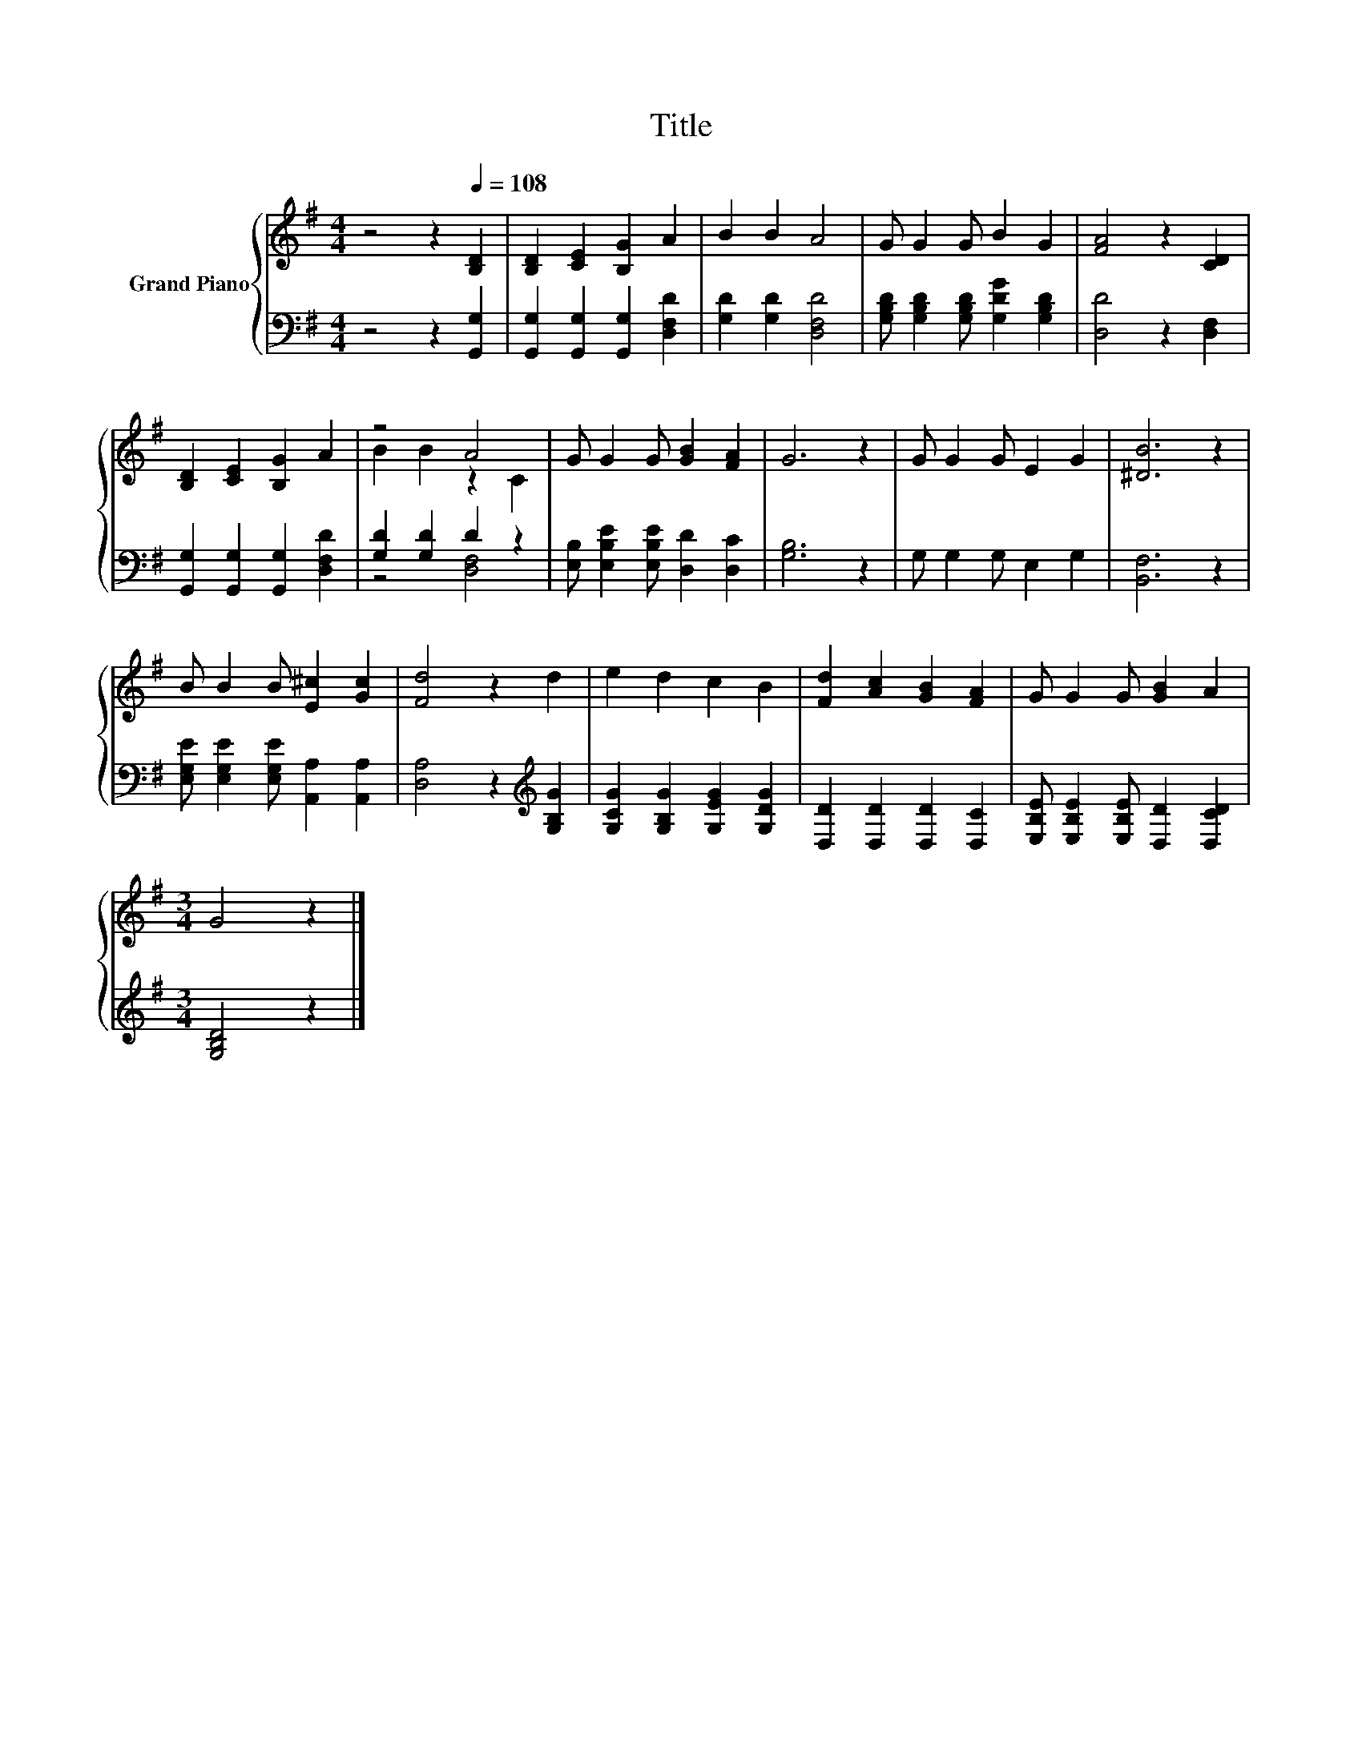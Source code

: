 X:1
T:Title
%%score { ( 1 3 ) | ( 2 4 ) }
L:1/8
M:4/4
K:G
V:1 treble nm="Grand Piano"
V:3 treble 
V:2 bass 
V:4 bass 
V:1
 z4 z2[Q:1/4=108] [B,D]2 | [B,D]2 [CE]2 [B,G]2 A2 | B2 B2 A4 | G G2 G B2 G2 | [FA]4 z2 [CD]2 | %5
 [B,D]2 [CE]2 [B,G]2 A2 | z4 A4 | G G2 G [GB]2 [FA]2 | G6 z2 | G G2 G E2 G2 | [^DB]6 z2 | %11
 B B2 B [E^c]2 [Gc]2 | [Fd]4 z2 d2 | e2 d2 c2 B2 | [Fd]2 [Ac]2 [GB]2 [FA]2 | G G2 G [GB]2 A2 | %16
[M:3/4] G4 z2 |] %17
V:2
 z4 z2 [G,,G,]2 | [G,,G,]2 [G,,G,]2 [G,,G,]2 [D,F,D]2 | [G,D]2 [G,D]2 [D,F,D]4 | %3
 [G,B,D] [G,B,D]2 [G,B,D] [G,DG]2 [G,B,D]2 | [D,D]4 z2 [D,F,]2 | %5
 [G,,G,]2 [G,,G,]2 [G,,G,]2 [D,F,D]2 | [G,D]2 [G,D]2 D2 z2 | %7
 [E,B,] [E,B,E]2 [E,B,E] [D,D]2 [D,C]2 | [G,B,]6 z2 | G, G,2 G, E,2 G,2 | [B,,F,]6 z2 | %11
 [E,G,E] [E,G,E]2 [E,G,E] [A,,A,]2 [A,,A,]2 | [D,A,]4 z2[K:treble] [G,B,G]2 | %13
 [G,CG]2 [G,B,G]2 [G,EG]2 [G,DG]2 | [D,D]2 [D,D]2 [D,D]2 [D,C]2 | %15
 [E,B,E] [E,B,E]2 [E,B,E] [D,D]2 [D,CD]2 |[M:3/4] [G,B,D]4 z2 |] %17
V:3
 x8 | x8 | x8 | x8 | x8 | x8 | B2 B2 z2 C2 | x8 | x8 | x8 | x8 | x8 | x8 | x8 | x8 | x8 | %16
[M:3/4] x6 |] %17
V:4
 x8 | x8 | x8 | x8 | x8 | x8 | z4 [D,F,]4 | x8 | x8 | x8 | x8 | x8 | x6[K:treble] x2 | x8 | x8 | %15
 x8 |[M:3/4] x6 |] %17

